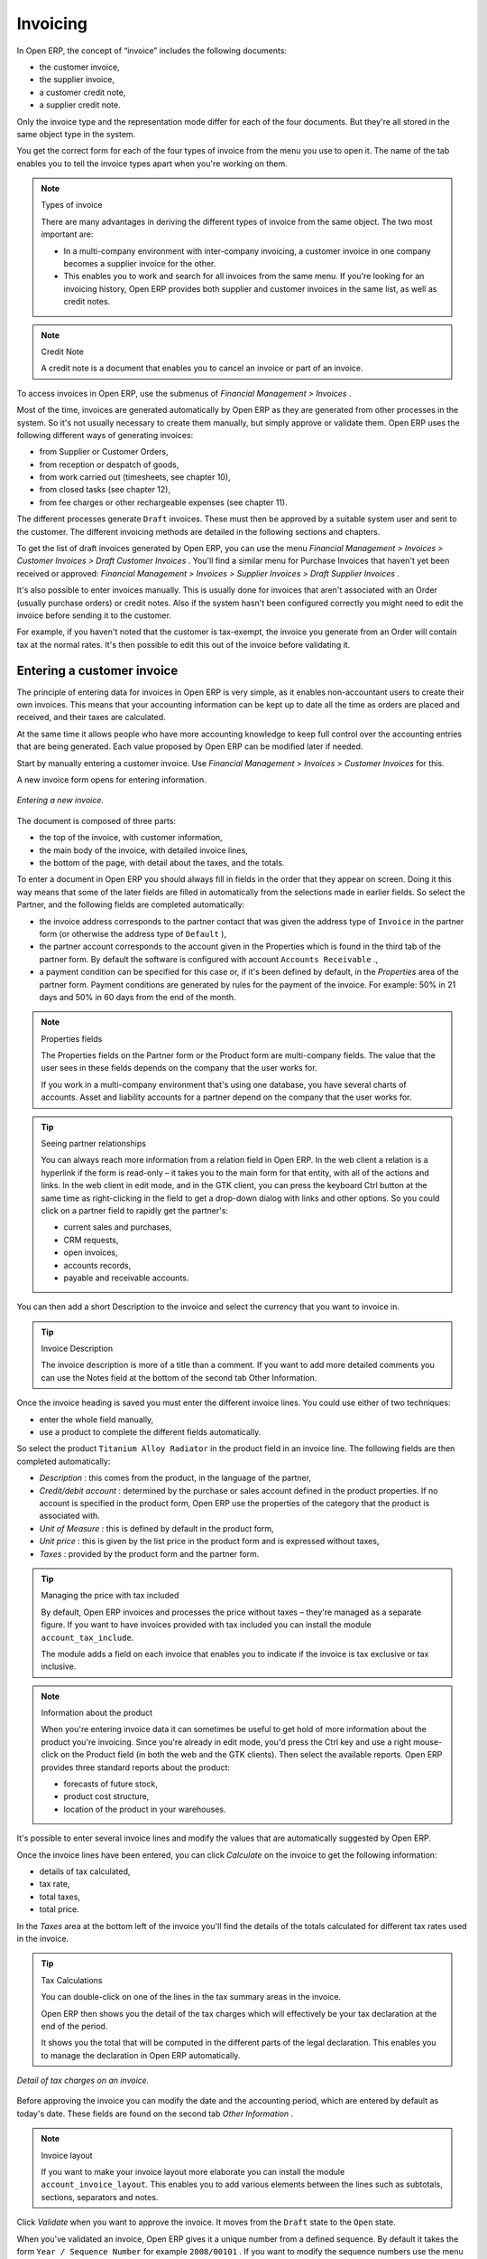 
Invoicing
=========

In Open ERP, the concept of “invoice” includes the following documents:

* the customer invoice,

* the supplier invoice,

* a customer credit note,

* a supplier credit note.

Only the invoice type and the representation mode differ for each of the four documents. But they're all stored in the same object type in the system.

You get the correct form for each of the four types of invoice from the menu you use to open it. The name of the tab enables you to tell the invoice types apart when you're working on them.

.. index::
   single: Invoices; Types
.. 

.. note::  Types of invoice 

	There are many advantages in deriving the different types of invoice from the same object. The two most important are:

	* In a multi-company environment with inter-company invoicing, a customer invoice in one company becomes a supplier invoice for the other.

	* This enables you to work and search for all invoices from the same menu. If you're looking for an invoicing history, Open ERP provides both supplier and customer invoices in the same list, as well as credit notes.

.. index::
   single: Credit Note
.. 


.. note:: Credit Note 

	A credit note is a document that enables you to cancel an invoice or part of an invoice.

To access invoices in Open ERP, use the submenus of  *Financial Management > Invoices* .

Most of the time, invoices are generated automatically by Open ERP as they are generated from other processes in the system. So it's not usually necessary to create them manually, but simply approve or validate them. Open ERP uses the following different ways of generating invoices: 

* from Supplier or Customer Orders,

* from reception or despatch of goods,

* from work carried out (timesheets, see chapter 10),

* from closed tasks (see chapter 12),

* from fee charges or other rechargeable expenses (see chapter 11).

The different processes generate \ ``Draft``\   invoices. These must then be approved by a suitable system user and sent to the customer. The different invoicing methods are detailed in the following sections and chapters.

To get the list of draft invoices generated by Open ERP, you can use the menu  *Financial Management > Invoices > Customer Invoices > Draft Customer Invoices* . You'll find a similar menu for Purchase Invoices that haven't yet been received or approved:  *Financial Management > Invoices > Supplier Invoices > Draft Supplier Invoices* .

It's also possible to enter invoices manually. This is usually done for invoices that aren't associated with an Order (usually purchase orders) or credit notes. Also if the system hasn't been configured correctly you might need to edit the invoice before sending it to the customer.

For example, if you haven't noted that the customer is tax-exempt, the invoice you generate from an Order will contain tax at the normal rates. It's then possible to edit this out of the invoice before validating it.

Entering a customer invoice
---------------------------

The principle of entering data for invoices in Open ERP is very simple, as it enables non-accountant users to create their own invoices. This means that your accounting information can be kept up to date all the time as orders are placed and received, and their taxes are calculated.

At the same time it allows people who have more accounting knowledge to keep full control over the accounting entries that are being generated. Each value proposed by Open ERP can be modified later if needed. 

Start by manually entering a customer invoice. Use  *Financial Management > Invoices > Customer Invoices*  for this.

A new invoice form opens for entering information.

.. figure::  images/account_invoice_new.png
   :align: center
	
   *Entering a new invoice.*

The document is composed of three parts:

* the top of the invoice, with customer information,

* the main body of the invoice, with detailed invoice lines,

* the bottom of the page, with detail about the taxes, and the totals.

To enter a document in Open ERP you should always fill in fields in the order that they appear on screen. Doing it this way means that some of the later fields are filled in automatically from the selections made in earlier fields. So select the Partner, and the following fields are completed automatically:

* the invoice address corresponds to the partner contact that was given the address type of \ ``Invoice``\   in the partner form (or otherwise the address type of \ ``Default``\  ),

* the partner account corresponds to the account given in the Properties which is found in the third tab of the partner form. By default the software is configured with account \ ``Accounts Receivable``\  .,

* a payment condition can be specified for this case or, if it's been defined by default, in the  *Properties*  area of the partner form. Payment conditions are generated by rules for the payment of the invoice. For example: 50% in 21 days and 50% in 60 days from the end of the month. 

.. index::
   single: Properties fields

.. note:: Properties fields 

	The Properties fields on the Partner form or the Product form are multi-company fields. The value that the user sees in these fields depends on the company that the user works for.

	If you work in a multi-company environment that's using one database, you have several charts of accounts. Asset and liability accounts for a partner depend on the company that the user works for.

.. tip:: Seeing partner relationships

	You can always reach more information from a relation field in Open ERP. In the web client a relation is a hyperlink if the form is read-only – it takes you to the main form for that entity, with all of the actions and links. In the web client in edit mode, and in the GTK client, you can press the keyboard Ctrl button at the same time as right-clicking in the field to get a drop-down dialog with links and other options. So you could click on a partner field to rapidly get the partner's:

	* current sales and purchases,

	* CRM requests,

	* open invoices,

	* accounts records,

	* payable and receivable accounts.

You can then add a short Description to the invoice and select the currency that you want to invoice in.

.. tip:: Invoice Description 

	The invoice description is more of a title than a comment. If you want to add more detailed comments you can use the Notes field at the bottom of the second tab Other Information.

Once the invoice heading is saved you must enter the different invoice lines. You could use either of two techniques:

* enter the whole field manually,

* use a product to complete the different fields automatically.

So select the product \ ``Titanium Alloy Radiator``\   in the product field in an invoice line. The following fields are then completed automatically:

*  *Description* : this comes from the product, in the language of the partner,

*  *Credit/debit account* : determined by the purchase or sales account defined in the product properties. If no account is specified in the product form, Open ERP use the properties of the category that the product is associated with.

*  *Unit of Measure* : this is defined by default in the product form,

*  *Unit price* : this is given by the list price in the product form and is expressed without taxes,

*  *Taxes* : provided by the product form and the partner form.

.. tip::  Managing the price with tax included 

	By default, Open ERP invoices and processes the price without taxes – they're managed as a separate figure. 
	If you want to have invoices provided with tax included you can install the module ``account_tax_include``.

	The module adds a field on each invoice that enables you to indicate if the invoice is tax exclusive or tax inclusive.

.. note:: Information about the product

	When you're entering invoice data it can sometimes be useful to get hold of more information about the product you're invoicing. 
	Since you're already in edit mode, you'd press the Ctrl key and use a right mouse-click on the Product field 
	(in both the web and the GTK clients). 
	Then select the available reports. Open ERP provides three standard reports about the product:

	* forecasts of future stock,

	* product cost structure,

	* location of the product in your warehouses.

It's possible to enter several invoice lines and modify the values that are automatically suggested by Open ERP.

Once the invoice lines have been entered, you can click  *Calculate*  on the invoice to get the following information:

* details of tax calculated,

* tax rate,

* total taxes,

* total price.

In the  *Taxes*  area at the bottom left of the invoice you'll find the details of the totals calculated for different tax rates used in the invoice.

.. tip::  Tax Calculations 

	You can double-click on one of the lines in the tax summary areas in the invoice.

	Open ERP then shows you the detail of the tax charges which will effectively be your tax declaration at the end of the period.

	It shows you the total that will be computed in the different parts of the legal declaration. This enables you to manage the declaration in Open ERP automatically.


.. figure::  images/account_invoice_tva.png
   :align: center

   *Detail of tax charges on an invoice.*

Before approving the invoice you can modify the date and the accounting period, which are entered by default as today's date. These fields are found on the second tab  *Other Information* .

.. index::
   single: Invoice layout

.. note:: Invoice layout 

	If you want to make your invoice layout more elaborate you can install the module ``account_invoice_layout``. This enables you to add various elements between the lines such as subtotals, sections, separators and notes.

Click  *Validate*  when you want to approve the invoice. It moves from the \ ``Draft``\   state to the \ ``Open``\   state.

When you've validated an invoice, Open ERP gives it a unique number from a defined sequence. By default it takes the form \ ``Year / Sequence Number``\   for example \ ``2008/00101``\  . If you want to modify the sequence numbers use the menu  *Administration > Custom > Sequences > Sequences* .

Accounting entries corresponding to this invoice are automatically generated when you approve the invoice. You can verify the detail of this by clicking the  *Open*  icon for the  *Transactions*  field in the second tab of the invoice.


..index::
  single: Taxes; DEEE

.. 

Managing taxes
^^^^^^^^^^^^^^

Details on the product form and the partner form determine the selection of applicable taxes for an invoice line. By default Open ERP takes account of all the taxes defined in the product form. If a tax is defined in the Properties tab of the Partner form then Open ERP will base its tax calculation on the Partner taxes instead, so a Partner that is defined as tax-exempt, for example, will take precedence over taxes defined in the Product.

Take the case of the following product

* Applicable taxes:

	- TVA: 19.6% type TVA

	- DEEE: 5.5, type DEEE


.. index::
   single: DEEE tax

.. note:: DEEE tax

	The DEEE tax (disposal of electronic and electrical equipment) is an ecological tax that was imposed in France from 2007. It's applied to batteries to finance their recycling and is a fixed sum that's applied to the before-tax figure on the invoice

If you trade with a company in your own country, and your country has a DEEE-type tax, the applicable taxes for this invoice will be:

* DEEE: 5.5,

* TVA: 19.6%.

If you sell to a customer in another company in the community (intracommunity), instead, then tax is not charged. Your foreign partners would then be zero-rated by selecting a 0% tax in the 4th tab,  *Properties* . When you create an invoice for this customer, Open ERP will calculate the following taxes on the product:

* DEEE: 5.5,

* TVA intracommunity: 0%.

If you haven't coded the parameters in the customer form correctly, Open ERP will suggest incorrect taxes in the invoice. That's not an insuperable problem because you can always modify the information directly in the invoice before approving it.

.. tip:: Occasional invoices 

	When you create an invoice for a product that will only be bought or sold once you don't have to encode a new product. 
	But you'll have to provide quite a bit of information manually on the invoice line:

	* sale price,

	* applicable taxes, 

	* account,

	* product description.

Cancelling an invoice
^^^^^^^^^^^^^^^^^^^^^

By default Open ERP won't allow you to cancel an invoice once it has been approved. Since accounting entries have been created you theoretically can't go back and delete them. However in many cases it's more convenient to cancel an invoice when there's an error than to produce a credit note and reconcile the two entries. Your attitude to this will be influenced by current legislation in your accounting jurisdiction and your adherence to accounting purity.

Open ERP accommodates either approach. Cancelling an invoice can be permitted by checking the box  *Allow Cancelling Entries*  in the Journal corresponding to this invoice. You'll then be allowed to cancel the invoice if the following two conditions are met:

	#. The accounting entries haven't been reconciled or paid: if they have then you'll have to cancel the reconciliation. 

	#. The accounting period or the fiscal year hasn't already been closed: if it has then no modification is possible.

Cancelling an invoice has the effect of automatically modifying the corresponding accounting entries.

When the invoice has been cancelled you then have the possibility of putting it back into the \ ``Draft``\   state. This means that you can modify it and approve it again later.

.. tip::  Numbering invoices 

	Some countries require you to have contiguously numbered invoices with no break in the sequence. 
	If, after cancelling an invoice that you're not regenerating, 
	you find yourself with a break in the numbering you must go and modify the sequence, 
	redo the invoice and replace the sequence number with its original value.

	You can control the sequences using the menu *Administration > Custom > Sequences > Sequences*.

Attention: cancelling an invoice will cause a break in the number sequence of your invoices. You're strongly advised to recreate this invoice and re-approve it to fill the hole in the numbering.

.. tip:: Duplicating a document 

	The duplication function can be applied to all the system documents: you can duplicate anything – a product, an order, or a delivery.

----------------

	.. note::  *Some points* 

		#. Duplicating invoices

			Instead of entering a new invoice each time, you can base an invoice on a similar preceding one and duplicate it. To do this, first search for a suitable existing one. In the web client, show the invoice in read-only (non-editable) form view, then click *Duplicate*. In the GTK client, select *Form > Duplicate* from the top menu.

			The duplication creates a new invoice in the Draft state. That enables you to modify it before approving it. Duplicating documents in Open ERP is an intelligent function, which enables the duplicated invoice to be given its own sequence number, today's date, and the draft state, even if the preceding invoice has been paid.

		#. Saving partner preferences

			Open ERP has many functions to help you enter data quickly. If you invoice the same products frequently for the same partner you can save the last invoice preferences using conditional default values.

			To test this functionality, create an invoice for a given partner and add several lines. Then click on the name on an invoice line and select Make this a default value. Check the box that indicates this default should apply only to this partner.

			Then the next time you establish an invoice for this partner the invoice lines will be automatically created and you'll only have to modify the quantities before confirming the invoice.

			For taxes you're advised to put the default amount in the invoice lines (in France it would be 19.6%, in Belgium 21%, in the UK 17.5%). Doing this you won't forget to add tax when you're manually entering invoices.

		#. Getting information from a right-click

			As you're creating an invoice you'll often find you need extra information about the partner to help you complete the invoice. In Open ERP to obtain more information on any field all you need do is hold down the Ctrl key and click the right button on the mouse, and then Open ERP will automatically show you information linked to this partner, such as: 

			* tasks completed

			* benefit details

			* most recent invoices

			* latest orders

			Do the same to get information about the products you're invoicing,. For example: is there enough stock? When will you be getting more stocks in? What are the costs and normal list prices for this product?

			By making this information easily accessible while you're invoicing, Open ERP greatly simplifies your work in creating the invoice.

Creating a supplier invoice
---------------------------

The form that manages supplier invoices is very similar to the one for customer invoices. However, it's been adapted to simplify rapid data entry and monitoring of the amounts recorded.

.. tip::  Entering data 

	Many companies don't code up supplier invoices but simply enter accounting data corresponding to the purchase journal.

	This particularly applies to users that have focused on the accounting system rather than all the capabilities provided by an ERP system. 
	The two approaches reach the same accounting result: some prefer one and others prefer the other depending on their skills.

	However, when you use the Purchase Management functions in Open ERP you should work directly on invoices because they provide 
	Purchase Orders or Goods Receipt documents.

To encode a new supplier invoice, use the menu  *Financial Management > Invoices > Supplier Invoice* .

Everything is similar to the customer invoice, starting with the  *Journal*  and then the  *Partner* , which will automatically complete the following fields

*  *Invoice address* , 

* partner *Account* :

Unlike the customer invoice you don't have to enter payment conditions – simply a  *Due Date* . And if you don't give a due date, Open ERP assumes that this invoice will be paid in cash. If you want to code in more complete payment conditions than just due date you can use the  *Payment Term*  field which you can find on the second tab,  *Other Info* .

After that you enter the invoice  *Total*  with taxes included. Open ERP uses this amount to check whether all invoice lines have been entered correctly before it will let you validate the invoice.

Indicate the  *Currency*  if the invoice isn't going to use the default currency, then you can enter the  *Invoice lines* .

Just like the customer invoice you have the choice of entering all the information manually or using a product to complete many of the fields automatically. Entering a product, all of the following values are completed automatically:

* the product  *Account*  is completed from the properties of the product form or the Category of the product if nothing is defined on the product itself,

* the  *Taxes*  come from the product form and/or the partner form, based on the same principles as the customer invoice,

* the  *Quantity*  is set at 1 by default but can be changed manually,

* the  *Unit Price*  is calculated automatically from the total price after deducting all the different applicable taxes,

Click  *Calculate*  to verify that the different amounts correspond to those indicated on the paper invoice from the supplier. When you approve the invoice, Open ERP verifies that the total amount indicated in the header correspond to the sum of the amounts without tax on the invoice lines and the different applicable taxes.

.. tip:: The Calculate button

	Even though you should calculate the invoice before approving it you don't have to push the Calculate button. 
	If you approve the invoice directly the software calculates the different taxes itself and verifies the total.

	This button is only used for making a pre-check of the amount displayed before you confirm it finally.

Open ERP automatically completes the  *Date Invoiced*  and the accounting period, but you can still change these values manually in the second tab on the invoice before saving it.

.. index::
   single: Declarations

.. note::  Dates and Accounting Periods

	Accounting periods are treated as legal period declarations. For example a tax declaration for an invoice depends on the accounting period and not on the date of invoicing.

	Depending on whether your declarations are made monthly or quarterly, the fiscal year contains either twelve or four accounting periods.

	The dates are shown in the document you created in the accounting system. They're used for calculating due dates.

.. index::
   single: Due Date

The two pieces of information don't have to have the same date. If, for example, you receive an invoice dated 5th January which relates to goods or services supplied before 31st December, the invoice may be coded into the December accounting period and thus be recognized in that period for the tax declaration, whilst the invoice can remain 5th January which remains the basis of the due date for payment.

You can find that the amounts don't correspond with what your supplier has given you on paper for reasons that can include:

* the supplier made a calculation error,

* the amounts have been rounded differently.

.. tip:: Rounding Tax

	It often happens that a supplier adds 1 to the total because the tax calculation has been rounded upwards. Some tax amounts aren't valid because of this rounding.

	For example it's impossible to arrive at the amount of 145.50 if you're working to a precision of 2 decimal places and a rate of 19.6%:

	* 121.65 x 1.196 = 145.49

	* 121.66 x 1.196 = 145.51

In this case you can modify a value in the lines that the total's based on, or the total amount of taxes at the bottom left of the form: both are editable so that you can modify them to adjust the total.

When the totals tally you can validate the invoice. Open ERP then generates the corresponding accounting entries. You can manage those entries using the  *Account*  fields on the invoice and on each of the invoice lines. 

.. index::
   single: Credit Notes

Credit Notes
------------

Entering a customer credit note is almost identical to entering a customer invoice. You just start from the menu  *Financial Accounting > Invoices > Customer Refunds* .

Similarly, entering a supplier credit note is the same as that of the supplier invoice and so you use the menu  *Financial Accounting > Invoices > Supplier Refunds* .

It's easy to generate a credit note quickly from an existing invoice. To do this, select a customer or supplier invoice and click  *Refund invoice*  on the toolbar to the right. Open ERP opens a new credit note form for you in the \ ``Draft``\   state so that you can modify it before approval.

.. tip::  Crediting several invoices

	You can refund several invoices in one operation. 
	From the web client you'd display a list of invoices and then click the checkboxes alongside the ones you want to refund. 
	Then click the *Refund invoice* action from the right toolbar. 

	In the GTK client you'd make a multiple selection of invoices by Ctrl-clicking whichever lines you want to select. 
	Then you'd execute the action by clicking the Action (gears) icon on the icon toolbar and selecting *Refund invoice*.

Invoice payment
---------------

The invoice is automatically marked as paid by Open ERP once invoice entries have been reconciled with payment entries. You yourself don't have to mark the invoices as paid: Open ERP manages that when you reconcile your payments.

.. tip::  Reconciling a credit note

	Generally you reconcile the invoice's accounting entries with their payment(s). 
	But you can also reconcile an invoice with the entries from the corresponding credit note instead, to mutually cancel them.

You've probably noticed the  *Pay Invoice*  action button in the toolbar to the right of the invoice form. This lets you enter payments and get entries reconciled very quickly. This functionality is usually employed by companies that use Open ERP as a simple billing system and not for complete accounting. They encode their payment on different invoices manually.

You probably shouldn't use this functionality if you have all of your accounting in Open ERP. It's much more convenient to manage the payment of invoices when you're entering bank statements and cash transactions. These allow better control of financial transactions and permit greater flexibility in areas such as:

* advance and partial payments of invoices,

* payment of several invoices by several payments,

* fine-grained management of different due dates on the same invoices,

* management of adjustments if there are different amounts to those on the invoice.

.. Copyright © Open Object Press. All rights reserved.

.. You may take electronic copy of this publication and distribute it if you don't
.. change the content. You can also print a copy to be read by yourself only.

.. We have contracts with different publishers in different countries to sell and
.. distribute paper or electronic based versions of this book (translated or not)
.. in bookstores. This helps to distribute and promote the Open ERP product. It
.. also helps us to create incentives to pay contributors and authors using author
.. rights of these sales.

.. Due to this, grants to translate, modify or sell this book are strictly
.. forbidden, unless Tiny SPRL (representing Open Object Presses) gives you a
.. written authorisation for this.

.. Many of the designations used by manufacturers and suppliers to distinguish their
.. products are claimed as trademarks. Where those designations appear in this book,
.. and Open ERP Press was aware of a trademark claim, the designations have been
.. printed in initial capitals.

.. While every precaution has been taken in the preparation of this book, the publisher
.. and the authors assume no responsibility for errors or omissions, or for damages
.. resulting from the use of the information contained herein.

.. Published by Open ERP Press, Grand Rosière, Belgium
